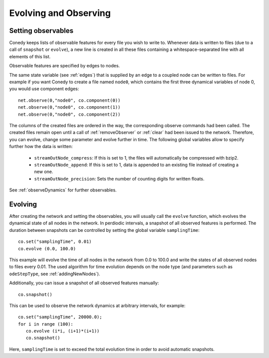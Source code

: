 Evolving and Observing
========

Setting observables
-------------------

Conedy keeps lists of observable features for every file you wish to write to. Whenever data is written to files (due to a call of ``snapshot`` or ``evolve``), a new line is created in all these files containing a whitespace-separated line with all elements of this list.

Observable features are specified by edges to nodes.

The same state variable (see :ref:`edges`) that is supplied by an edge to a coupled node can be written to files. For example if you want Conedy to create a file named ``node0``, which contains the first three dynamical variables of node 0, you would use component edges::

   net.observe(0,"node0", co.component(0))
   net.observe(0,"node0", co.component(1))
   net.observe(0,"node0", co.component(2))

The columns of the created files are ordered in the way, the corresponding observe commands had been called. The created files remain open until a call of :ref:`removeObserver` or :ref:`clear` had been issued to the network. Therefore, you can evolve, change some parameter and evolve further in time. The following global variables allow to specify further how the data is written:

 - ``streamOutNode_compress``: If this is set to 1, the  files will automatically be compressed with bzip2.
 - ``streamOutNode_append``: If this is set to 1, data is appended to an existing file instead of creating a new one.
 - ``streamOutNode_precision``: Sets the number of counting digits for written floats.

See :ref:`observeDynamics` for further observables.

.. _evolving :

Evolving
--------
After creating the network and setting the observables, you will usually call the ``evolve`` function, which evolves the dynamical state of all nodes in the network. In perdiodic intervals, a snapshot of all observed features is performed. The duration between snapshots can be controlled by setting the global variable ``samplingTime``::

   co.set("samplingTime", 0.01)
   co.evolve (0.0, 100.0)

This example will evolve the time of all nodes in the network from 0.0 to 100.0 and write the states of all observed nodes to files every 0.01. The used algorithm for time evolution depends on the node type (and parameters such as ``odeStepType``, see :ref:`addingNewNodes`).


Additionally, you can issue a snapshot of all observed features manually::

   co.snapshot()


This can be used to observe the network dynamics at arbitrary intervals, for example::

   co.set("samplingTime", 20000.0);
   for i in range (100):
      co.evolve (i*i, (i+1)*(i+1))
      co.snapshot()

Here, ``samplingTime`` is set to exceed the total evolution time in order to avoid automatic snapshots.
